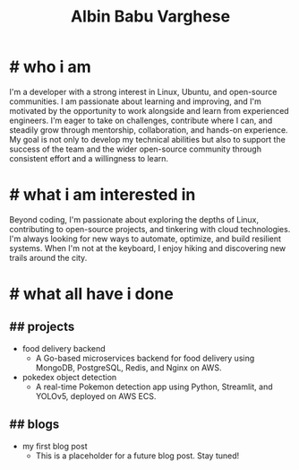 #+TITLE: Albin Babu Varghese
#+OPTIONS: toc:nil num:nil html-postamble:nil

* # who i am
I'm a developer with a strong interest in Linux, Ubuntu, and open-source communities. I am passionate about learning and improving, and I'm motivated by the opportunity to work alongside and learn from experienced engineers. I'm eager to take on challenges, contribute where I can, and steadily grow through mentorship, collaboration, and hands-on experience. My goal is not only to develop my technical abilities but also to support the success of the team and the wider open-source community through consistent effort and a willingness to learn.

* # what i am interested in
Beyond coding, I'm passionate about exploring the depths of Linux, contributing to open-source projects, and tinkering with cloud technologies. I'm always looking for new ways to automate, optimize, and build resilient systems. When I'm not at the keyboard, I enjoy hiking and discovering new trails around the city.

* # what all have i done
** ## projects
- food delivery backend
   - A Go-based microservices backend for food delivery using MongoDB, PostgreSQL, Redis, and Nginx on AWS.
- pokedex object detection
   - A real-time Pokemon detection app using Python, Streamlit, and YOLOv5, deployed on AWS ECS.

** ## blogs
- my first blog post
  - This is a placeholder for a future blog post. Stay tuned!
